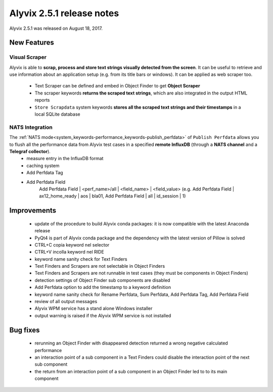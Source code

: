.. _alyvix_2-5-1_release_notes:

**************************
Alyvix 2.5.1 release notes
**************************


Alyvix 2.5.1 was released on August 18, 2017.


.. _alyvix_2-5-1_release_notes_new_features:

============
New Features
============


.. _alyvix_2-5-1_release_notes_visual_scraper:

Visual Scraper
--------------

Alyvix is able to **scrap, process and store text strings visually detected from the screen**. It can be useful to retrieve and use information about an application setup (e.g. from its title bars or windows). It can be applied as web scraper too.

    * Text Scraper can be defined and embed in Object Finder to get **Object Scraper**
    * The scraper keywords **returns the scraped text strings**, which are also integrated in the output HTML reports
    * ``Store Scrapdata`` system keywords **stores all the scraped text strings and their timestamps** in a local SQLite database


.. _alyvix_2-5-1_release_notes_nats_integration:

NATS Integration
----------------

The :ref:`NATS mode<system_keywords-performance_keywords-publish_perfdata>` of ``Publish Perfdata`` allows you to flush all the performance data from Alyvix test cases in a specified **remote InfluxDB** (through a **NATS channel** and a **Telegraf collector**).
    * measure entry in the InfluxDB format
    * caching system
    * Add Perfdata Tag
    * Add Perfdata Field
        Add Perfdata Field | <perf_name>/all | <field_name> | <field_value> (e.g. Add Perfdata Field | ax12_home_ready | aos | bla01, Add Perfdata Field | all | id_session | 1)


.. _alyvix_2-5-1_release_notes_improvements:

============
Improvements
============

    * update of the procedure to build Alyvix conda packages: it is now compatible with the latest Anaconda release
    * PyQt4 is part of Alyvix conda package and the dependency with the latest version of Pillow is solved
    * CTRL+C copia keyword nel selector
    * CTRL+V incolla keyword nel RIDE
    * keyword name sanity check for Text Finders
    * Text Finders and Scrapers are not selectable in Object Finders
    * Text Finders and Scrapers are not runnable in test cases (they must be components in Object Finders)
    * detection settings of Object Finder sub components are disabled
    * Add Perfdata option to add the timestamp to a keyword definition
    * keyword name sanity check for Rename Perfdata, Sum Perfdata, Add Perfdata Tag, Add Perfdata Field
    * review of all output messages
    * Alyvix WPM service has a stand alone Windows installer
    * output warning is raised if the Alyvix WPM service is not installed


.. _alyvix_2-5-1_release_notes_bug_fixing:

=========
Bug fixes
=========

    * rerunning an Object Finder with disappeared detection returned a wrong negative calculated performance
    * an interaction point of a sub component in a Text Finders could disable the interaction point of the next sub component
    * the return from an interaction point of a sub component in an Object Finder led to to its main component
